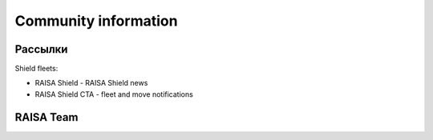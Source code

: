 .. index:: About us
Community information
=====================

Рассылки
--------

Shield fleets:

* RAISA Shield - RAISA Shield news
* RAISA Shield CTA - fleet and move notifications

RAISA Team
-----------------

.. raw:: html

   <div style="margin-top:10px;"><iframe width='800' height='1200' frameborder='0' src='https://docs.google.com/spreadsheet/pub?key=0AgSlDnvUmcWUdHM3aWdnM2xQNS1kd2Q1c09PSWI2dVE&single=true&gid=1&range=A1%3AC100&output=html&widget=false'></iframe></div>
